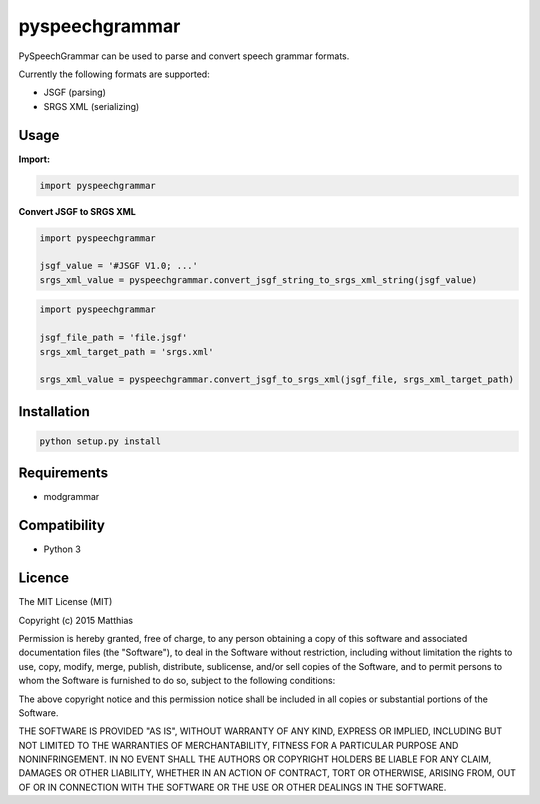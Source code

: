*****
pyspeechgrammar
*****

PySpeechGrammar can be used to parse and convert speech grammar formats.

Currently the following formats are supported:

* JSGF (parsing)
* SRGS XML (serializing)

Usage
########

**Import:**

.. code-block:: python

    import pyspeechgrammar

**Convert JSGF to SRGS XML**

.. code-block:: python

    import pyspeechgrammar
    
    jsgf_value = '#JSGF V1.0; ...'
    srgs_xml_value = pyspeechgrammar.convert_jsgf_string_to_srgs_xml_string(jsgf_value)

.. code-block:: python

    import pyspeechgrammar
    
    jsgf_file_path = 'file.jsgf'
    srgs_xml_target_path = 'srgs.xml'
    
    srgs_xml_value = pyspeechgrammar.convert_jsgf_to_srgs_xml(jsgf_file, srgs_xml_target_path)



Installation
########

.. code-block:: bash

    python setup.py install

Requirements
########

* modgrammar

Compatibility
########

* Python 3

Licence
########

The MIT License (MIT)

Copyright (c) 2015 Matthias

Permission is hereby granted, free of charge, to any person obtaining a copy
of this software and associated documentation files (the "Software"), to deal
in the Software without restriction, including without limitation the rights
to use, copy, modify, merge, publish, distribute, sublicense, and/or sell
copies of the Software, and to permit persons to whom the Software is
furnished to do so, subject to the following conditions:

The above copyright notice and this permission notice shall be included in all
copies or substantial portions of the Software.

THE SOFTWARE IS PROVIDED "AS IS", WITHOUT WARRANTY OF ANY KIND, EXPRESS OR
IMPLIED, INCLUDING BUT NOT LIMITED TO THE WARRANTIES OF MERCHANTABILITY,
FITNESS FOR A PARTICULAR PURPOSE AND NONINFRINGEMENT. IN NO EVENT SHALL THE
AUTHORS OR COPYRIGHT HOLDERS BE LIABLE FOR ANY CLAIM, DAMAGES OR OTHER
LIABILITY, WHETHER IN AN ACTION OF CONTRACT, TORT OR OTHERWISE, ARISING FROM,
OUT OF OR IN CONNECTION WITH THE SOFTWARE OR THE USE OR OTHER DEALINGS IN THE
SOFTWARE.
